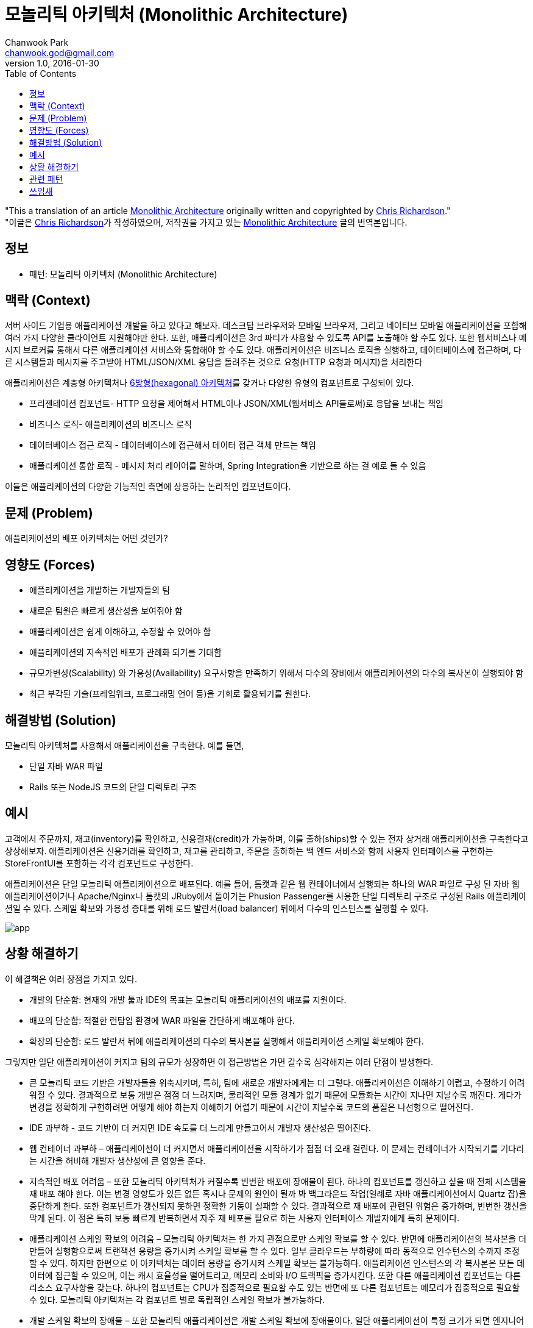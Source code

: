 = 모놀리틱 아키텍처 (Monolithic Architecture)
Chanwook Park <chanwook.god@gmail.com>
:revnumber: 1.0
:revdate: 2016-01-30
:toc:
:icons: font
:source-highlighter: coderay
:linkcss:
:stylesdir: ../resource


"This a translation of an article http://microservices.io/patterns/monolithic.html[Monolithic Architecture] originally written and copyrighted by http://twitter.com/crichardson[Chris Richardson]." +
"이글은 http://twitter.com/crichardson[Chris Richardson]가 작성하였으며, 저작권을 가지고 있는 http://microservices.io/patterns/monolithic.html[Monolithic Architecture] 글의 번역본입니다.

== 정보

- 패턴: 모놀리틱 아키텍처 (Monolithic Architecture)

== 맥락 (Context)

서버 사이드 기업용 애플리케이션 개발을 하고 있다고 해보자. 데스크탑 브라우저와 모바일 브라우저, 그리고 네이티브 모바일 애플리케이션을 포함해 여러 가지 다양한 클라이언트 지원해야만 한다. 또한, 애플리케이션은 3rd 파티가 사용할 수 있도록 API를 노출해야 할 수도 있다. 또한 웹서비스나 메시지 브로커를 통해서 다른 애플리케이션 서비스와 통합해야 할 수도 있다. 애플리케이션은 비즈니스 로직을 실행하고, 데이터베이스에 접근하며, 다른 시스템들과 메시지를 주고받아 HTML/JSON/XML 응답을 돌려주는 것으로 요청(HTTP 요청과 메시지)을 처리한다

애플리케이션은 계층형 아키텍처나 http://alistair.cockburn.us/Hexagonal+architecture[6방형(hexagonal) 아키텍처]를 갖거나 다양한 유형의 컴포넌트로 구성되어 있다.

- 프리젠테이션 컴포넌트- HTTP 요청을 제어해서 HTML이나 JSON/XML(웹서비스 API들로써)로 응답을 보내는 책임
- 비즈니스 로직- 애플리케이션의 비즈니스 로직
- 데이터베이스 접근 로직 - 데이터베이스에 접근해서 데이터 접근 객체 만드는 책임
- 애플리케이션 통합 로직 - 메시지 처리 레이어를 말하며, Spring Integration을 기반으로 하는 걸 예로 들 수 있음

이들은 애플리케이션의 다양한 기능적인 측면에 상응하는 논리적인 컴포넌트이다.

== 문제 (Problem)

애플리케이션의 배포 아키텍처는 어떤 것인가?

== 영향도 (Forces)

- 애플리케이션을 개발하는 개발자들의 팀
- 새로운 팀원은 빠르게 생산성을 보여줘야 함
- 애플리케이션은 쉽게 이해하고, 수정할 수 있어야 함
- 애플리케이션의 지속적인 배포가 관례화 되기를 기대함
- 규모가변성(Scalability) 와 가용성(Availability) 요구사항을 만족하기 위해서 다수의 장비에서 애플리케이션의 다수의 복사본이 실행되야 함
- 최근 부각된 기술(프레임워크, 프로그래밍 언어 등)을 기회로 활용되기를 원한다.

== 해결방법 (Solution)

모놀리틱 아키텍처를 사용해서 애플리케이션을 구축한다. 예를 들면,

-	단일 자바 WAR 파일
-	Rails 또는 NodeJS 코드의 단일 디렉토리 구조

== 예시

고객에서 주문까지, 재고(inventory)를 확인하고, 신용결재(credit)가 가능하며, 이를 출하(ships)할 수 있는 전자 상거래 애플리케이션을 구축한다고 상상해보자. 애플리케이션은 신용거래를 확인하고, 재고를 관리하고, 주문을 출하하는 백 엔드 서비스와 함께 사용자 인터페이스를 구현하는 StoreFrontUI를 포함하는 각각 컴포넌트로 구성한다.

애플리케이션은 단일 모놀리틱 애플리케이션으로 배포된다. 예를 들어, 톰캣과 같은 웹 컨테이너에서 실행되는 하나의 WAR 파일로 구성 된 자바 웹 애플리케이션이거나 Apache/Nginx나 톰캣의 JRuby에서 돌아가는 Phusion Passenger를 사용한 단일 디렉토리 구조로 구성된 Rails 애플리케이션일 수 있다. 스케일 확보와 가용성 증대를 위해 로드 발란서(load balancer) 뒤에서 다수의 인스턴스를 실행할 수 있다.

image:http://microservices.io/i/DecomposingApplications.011.jpg[app]

== 상황 해결하기

이 해결책은 여러 장점을 가지고 있다.

- 개발의 단순함: 현재의 개발 툴과 IDE의 목표는 모놀리틱 애플리케이션의 배포를 지원이다.
- 배포의 단순함: 적절한 런탐임 환경에 WAR 파일을 간단하게 배포해야 한다.
- 확장의 단순함: 로드 발란서 뒤에 애플리케이션의 다수의 복사본을 실행해서 애플리케이션 스케일 확보해야 한다.

그렇지만 일단 애플리케이션이 커지고 팀의 규모가 성장하면 이 접근방법은 가면 갈수록 심각해지는 여러 단점이 발생한다.

- 큰 모놀리틱 코드 기반은 개발자들을 위축시키며, 특히, 팀에 새로운 개발자에게는 더 그렇다. 애플리케이션은 이해하기 어렵고, 수정하기 어려워질 수 있다. 결과적으로 보통 개발은 점점 더 느려지며, 물리적인 모듈 경계가 없기 때문에 모듈화는 시간이 지나면 지날수록 깨진다. 게다가 변경을 정확하게 구현하려면 어떻게 해야 하는지 이해하기 어렵기 때문에 시간이 지날수록 코드의 품질은 나선형으로 떨어진다.
- IDE 과부하 - 코드 기반이 더 커지면 IDE 속도를 더 느리게 만들고어서 개발자 생산성은 떨어진다.
- 웹 컨테이너 과부하 – 애플리케이션이 더 커지면서 애플리케이션을 시작하기가 점점 더 오래 걸린다. 이 문제는 컨테이너가 시작되기를 기다리는 시간을 허비해 개발자 생산성에 큰 영향을 준다.
- 지속적인 배포 어려움 – 또한 모놀리틱 아키텍처가 커질수록 빈번한 배포에 장애물이 된다. 하나의 컴포넌트를 갱신하고 싶을 때 전체 시스템을 재 배포 해야 한다. 이는 변경 영향도가 있든 없든 혹시나 문제의 원인이 될까 봐 백그라운드 작업(일례로 자바 애플리케이션에서 Quartz 잡)을 중단하게 한다. 또한 컴포넌트가 갱신되지 못하면 정확한 기동이 실패할 수 있다. 결과적으로 재 배포에 관련된 위험은 증가하며, 빈번한 갱신을 막게 된다. 이 점은 특히 보통 빠르게 반복하면서 자주 재 배포를 필요로 하는 사용자 인터페이스 개발자에게 특히 문제이다.
- 애플리케이션 스케일 확보의 어려움 – 모놀리틱 아키텍처는 한 가지 관점으로만 스케일 확보를 할 수 있다. 반면에 애플리케이션의 복사본을 더 만들어 실행함으로써 트랜잭션 용량을 증가시켜 스케일 확보를 할 수 있다. 일부 클라우드는 부하량에 따라 동적으로 인수턴스의 수까지 조정 할 수 있다. 하지만 한편으로 이 아키텍처는 데이터 용량을 증가시켜 스케일 확보는 불가능하다. 애플리케이션 인스턴스의 각 복사본은 모든 데이터에 접근할 수 있으며, 이는 캐시 효율성을 떨어트리고, 메모리 소비와 I/O 트랙픽을 증가시킨다. 또한 다른 애플리케이션 컴포넌트는 다른 리소스 요구사항을 갖는다. 하나의 컴포넌트는 CPU가 집중적으로 필요할 수도 있는 반면에 또 다른 컴포넌트는 메모리가 집중적으로 필요할 수 있다. 모놀리틱 아키텍처는 각 컴포넌트 별로 독립적인 스케일 확보가 불가능하다.
- 개발 스케일 확보의 장애물 – 또한 모놀리틱 애플리케이션은 개발 스케일 확보에 장애물이다. 일단 애플리케이션이 특정 크기가 되면 엔지니어링 조직을 특정 기능 영역에 집중하는 팀으로 분배하는 것이 유익하다. 예를 들어, UI 팀, 회계 팀, 재고 팀 등으로 구분하기를 원할 수 있다. 팀들이 독립적으로 일하는 것을 막는다는 것이 모놀리틱 아키텍처를 사용할 때의 문제점이다. 팀 간에 반드시 개발 노력과 재 배포를 조정해야만 한다. 이건 한 팀이 제품을 변경하고, 갱신하는 것보다 훨씬 더 어렵다.
- 오랫동안 인정받은 기술 스택을 요구함 – 모놀리틱 아키텍처는 개발을 시작했을 때 선택한 기술 스택(그리고 일부 경우에는 특정 기술의 정해진 버전으로)으로 강력히 강제한다.  모놀리틱 애플리케이션에서는 새로운 기술을 적용하기 어려울 수 있다. 예를 들어, JVM을 선택해야 한다고 생각해보자. 지금까지 자바뿐만 아니라 몇 개의 언어를 사용하고 있고 그루비와 스칼라처럼 자바와 훌륭하게 상호 호환성(inter-operate)을 제공하는 다른 JVM 언어를 사용할 수 있다. 그러나 JVM 언어가 아닌 언어로 작성된 컴포넌트는 모놀리틱 아키텍처에서는 존재할 수가 없다. 또한, 애플리케이션이 시간이 지나서 구식이 된 플랫폼 프레임워크를 사용한다면 새롭고 더 나은 프레임워크를 위해 애플리케이션을 점진적으로 마이그레이션 해야 하는 도전에 직면할 수 있다. 새로운 플랫폼 프레임워크를 적용하기 위해서는 전체 애플리케이션을 재작성 해야 하는 큰 위험을 책임져야만 가능하게 된다.

== 관련 패턴
마이크로서비스 아키텍처는 모놀리틱 아키텍처의 제약을 다루는 대안 패턴이다.

== 쓰임새
Neflix, Amazon.com과 eBay처럼 잘 알려진 인터넷 서비스가 모두 최초에는 모놀리틱 아키텍처였다. 대부분 웹 애플리케이션은 모놀리틱 아키텍처를 바탕으로 개발되었다.
